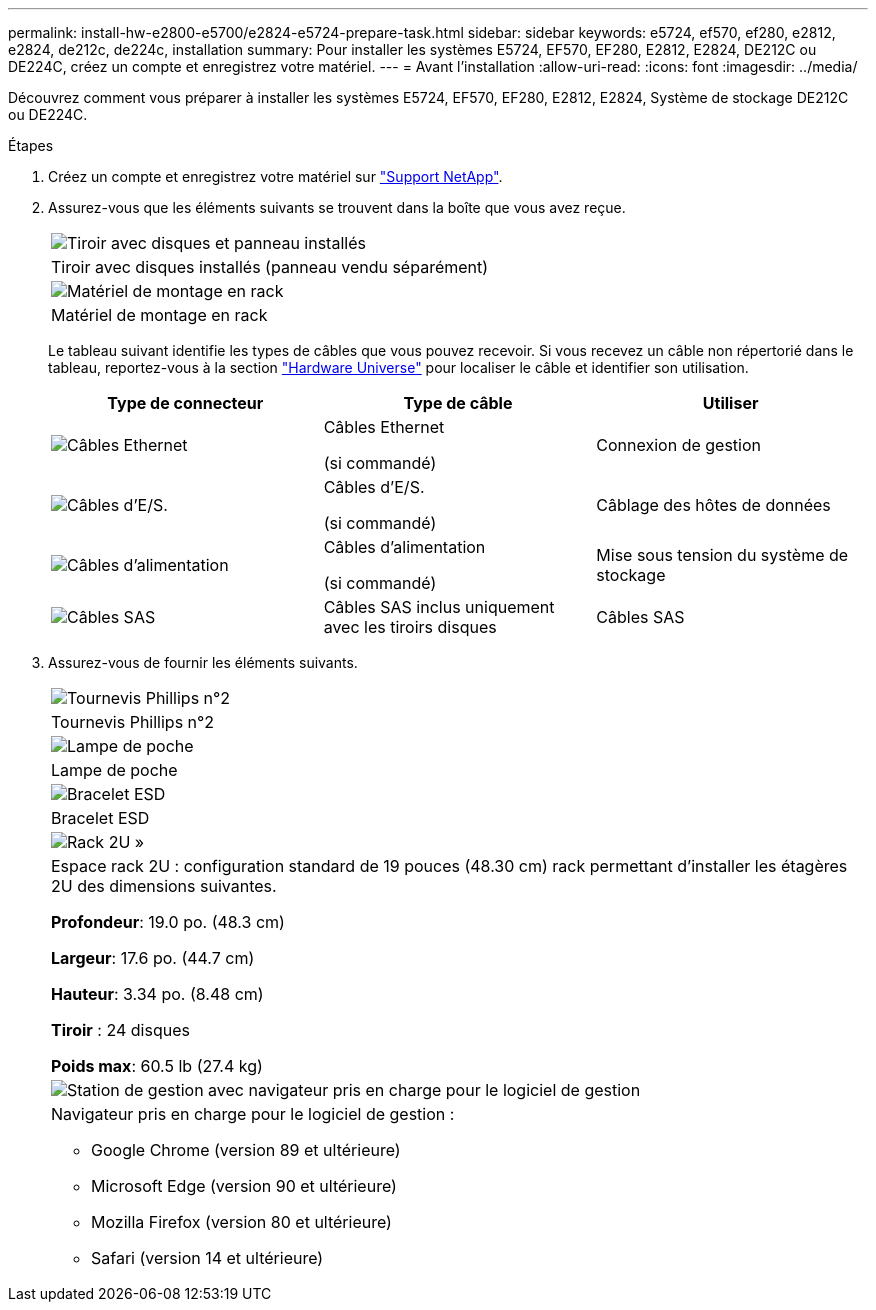 ---
permalink: install-hw-e2800-e5700/e2824-e5724-prepare-task.html 
sidebar: sidebar 
keywords: e5724, ef570, ef280, e2812, e2824, de212c, de224c, installation 
summary: Pour installer les systèmes E5724, EF570, EF280, E2812, E2824, DE212C ou DE224C, créez un compte et enregistrez votre matériel. 
---
= Avant l'installation
:allow-uri-read: 
:icons: font
:imagesdir: ../media/


[role="lead"]
Découvrez comment vous préparer à installer les systèmes E5724, EF570, EF280, E2812, E2824, Système de stockage DE212C ou DE224C.

.Étapes
. Créez un compte et enregistrez votre matériel sur http://mysupport.netapp.com/["Support NetApp"^].
. Assurez-vous que les éléments suivants se trouvent dans la boîte que vous avez reçue.
+
|===


 a| 
image:../media/trafford_overview.png["Tiroir avec disques et panneau installés"]
 a| 
Tiroir avec disques installés (panneau vendu séparément)



 a| 
image:../media/superrails_inst-hw-e2800-e5700.png["Matériel de montage en rack"]
 a| 
Matériel de montage en rack

|===
+
Le tableau suivant identifie les types de câbles que vous pouvez recevoir. Si vous recevez un câble non répertorié dans le tableau, reportez-vous à la section https://hwu.netapp.com/["Hardware Universe"^] pour localiser le câble et identifier son utilisation.

+
|===
| Type de connecteur | Type de câble | Utiliser 


 a| 
image:../media/cable_ethernet_inst-hw-e2800-e5700.png["Câbles Ethernet"]
 a| 
Câbles Ethernet

(si commandé)
 a| 
Connexion de gestion



 a| 
image:../media/cable_io_inst-hw-e2800-e5700.png["Câbles d'E/S."]
 a| 
Câbles d'E/S.

(si commandé)
 a| 
Câblage des hôtes de données



 a| 
image:../media/cable_power_inst-hw-e2800-e5700.png["Câbles d'alimentation"]
 a| 
Câbles d'alimentation

(si commandé)
 a| 
Mise sous tension du système de stockage



 a| 
image:../media/sas_cable.png["Câbles SAS"]
 a| 
Câbles SAS inclus uniquement avec les tiroirs disques
 a| 
Câbles SAS

|===
. Assurez-vous de fournir les éléments suivants.
+
|===


 a| 
image:../media/screwdriver_inst-hw-e2800-e5700.png["Tournevis Phillips n°2"]
 a| 
Tournevis Phillips n°2



 a| 
image:../media/flashlight_inst-hw-e2800-e5700.png["Lampe de poche"]
 a| 
Lampe de poche



 a| 
image:../media/wrist_strap_inst-hw-e2800-e5700.png["Bracelet ESD"]
 a| 
Bracelet ESD



 a| 
image:../media/2u_rackspace_inst-hw-e2800-e5700.png["Rack 2U »"]
 a| 
Espace rack 2U : configuration standard de 19 pouces (48.30 cm) rack permettant d'installer les étagères 2U des dimensions suivantes.

*Profondeur*: 19.0 po. (48.3 cm)

*Largeur*: 17.6 po. (44.7 cm)

*Hauteur*: 3.34 po. (8.48 cm)

*Tiroir* : 24 disques

*Poids max*: 60.5 lb (27.4 kg)



 a| 
image:../media/management_station_inst-hw-e2800-e5700_g60b3.png["Station de gestion avec navigateur pris en charge pour le logiciel de gestion"]
 a| 
Navigateur pris en charge pour le logiciel de gestion :

** Google Chrome (version 89 et ultérieure)
** Microsoft Edge (version 90 et ultérieure)
** Mozilla Firefox (version 80 et ultérieure)
** Safari (version 14 et ultérieure)


|===

